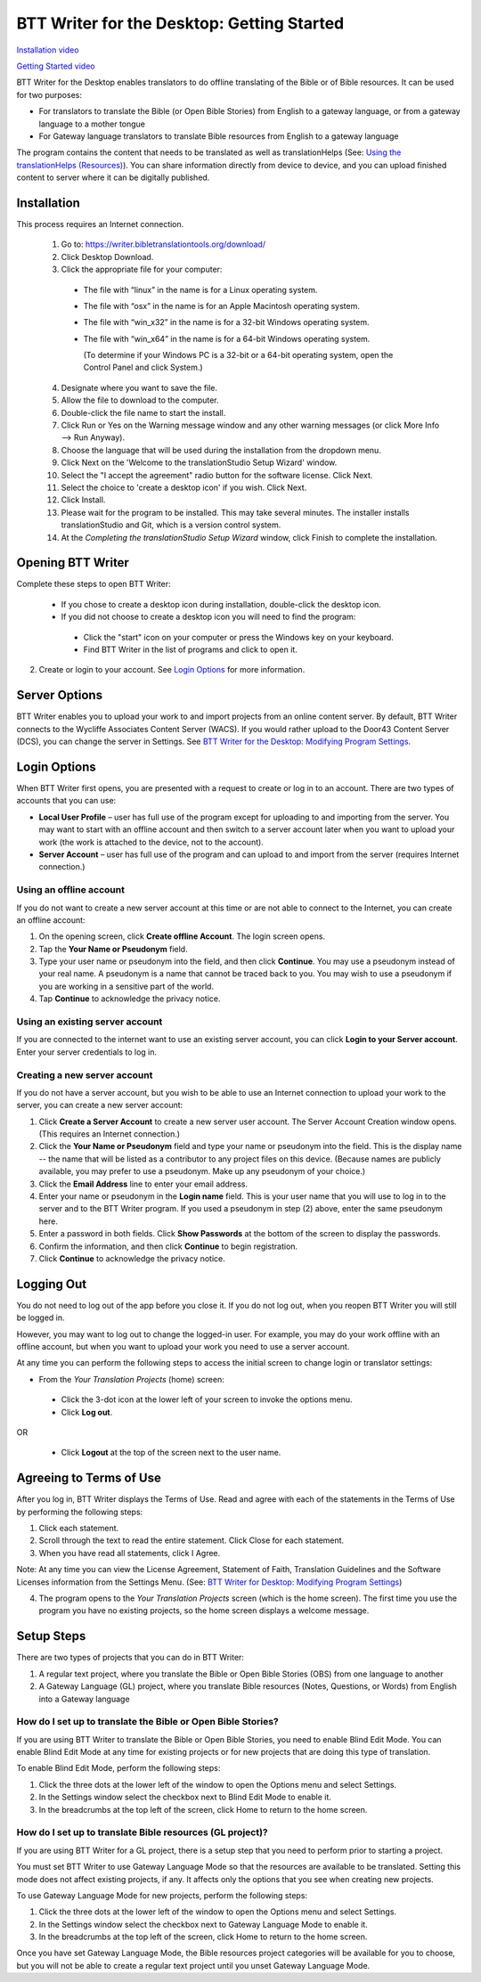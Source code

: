 BTT Writer for the Desktop: Getting Started
====================================================

.. image:: ../images/BTTwriterDesktop.gif
    :width: 180px
    :align: center
    :height: 200px
    :alt: BTT Writer for the Desktop
    
`Installation video <https://www.youtube.com/watch?v=KuL39C_3ttg>`_       

`Getting Started video <https://www.youtube.com/watch?v=0UvXauKUdIY>`_

BTT Writer for the Desktop enables translators to do offline translating of the Bible or of Bible resources. It can be used for two purposes:

* For translators to translate the Bible (or Open Bible Stories) from English to a gateway language, or from a gateway language to a mother tongue

* For Gateway language translators to translate Bible resources from English to a gateway language

The program contains the content that needs to be translated as well as translationHelps (See: `Using the translationHelps (Resources) <https://btt-writer.readthedocs.io/en/latest/Helps.html>`_). You can share information directly from device to device, and you can upload finished content to server where it can be digitally published.

Installation
-------------

This process requires an Internet connection.

  1. Go to: https://writer.bibletranslationtools.org/download/

  2. Click Desktop Download.
  
  3. Click the appropriate file for your computer:

    * The file with “linux” in the name is for a Linux operating system.

    * The file with “osx” in the name is for an Apple Macintosh operating system.

    * The file with “win_x32” in the name is for a 32-bit Windows operating system.

    * The file with “win_x64” in the name is for a 64-bit Windows operating system.
    
      (To determine if your Windows PC is a 32-bit or a 64-bit operating system, open the Control Panel and click System.)

  4. Designate where you want to save the file.
 
  5. Allow the file to download to the computer. 

  6. Double-click the file name to start the install.
 
  7. Click Run or Yes on the Warning message window and any other warning messages (or click More Info --> Run Anyway). 
 
  8. Choose the language that will be used during the installation from the dropdown menu.
 
  9. Click Next on the 'Welcome to the translationStudio Setup Wizard' window.
 
  10. Select the "I accept the agreement" radio button for the software license. Click Next.
 
  11. Select the choice to 'create a desktop icon' if you wish. Click Next.
 
  12. Click Install. 
 
  13. Please wait for the program to be installed.  This may take several minutes. The installer installs translationStudio and Git, which is a version control system.
 
  14. At the *Completing the translationStudio Setup Wizard* window, click Finish to complete the installation.
    
Opening BTT Writer
---------------------------------------------------

Complete these steps to open BTT Writer: 

  *	If you chose to create a desktop icon during installation, double-click the desktop icon.
 
  *	If you did not choose to create a desktop icon you will need to find the program:

    * Click the "start" icon on your computer or press the Windows key on your keyboard.

    * Find BTT Writer in the list of programs and click to open it.

2.	Create or login to your account. See `Login Options`_ for more information.

Server Options
---------------

BTT Writer enables you to upload your work to and import projects from an online content server. By default, BTT Writer connects to the Wycliffe Associates Content Server (WACS). If you would rather upload to the Door43 Content Server (DCS), you can change the server in Settings. See `BTT Writer for the Desktop: Modifying Program Settings <https://btt-writer.readthedocs.io/en/latest/dSettings.html>`_.

Login Options
-------------

When BTT Writer first opens, you are presented with a request to create or log in to an account. 
There are two types of accounts that you can use:

* **Local User Profile** – user has full use of the program except for uploading to and importing from the server. You may want to start with an offline account and then switch to a server account later when you want to upload your work (the work is attached to the device, not to the account).  

* **Server Account** – user has full use of the program and can upload to and import from the server (requires Internet connection.)

Using an offline account
^^^^^^^^^^^^^^^^^^^^^^^^

If you do not want to create a new server account at this time or are not able to connect to the Internet, you can create an offline account:

1.	On the opening screen, click **Create offline Account**. The login screen opens.

2.	Tap the **Your Name or Pseudonym** field. 

3.	Type your user name or pseudonym into the field, and then click **Continue**. You may use a pseudonym instead of your real name. A pseudonym is a name that cannot be traced back to you. You may wish to use a pseudonym if you are working in a sensitive part of the world. 

4.	Tap **Continue** to acknowledge the privacy notice.

Using an existing server account
^^^^^^^^^^^^^^^^^^^^^^^^^^^^^^^^

If you are connected to the internet want to use an existing server account, you can click **Login to your Server account**. Enter your server credentials to log in.

Creating a new server account
^^^^^^^^^^^^^^^^^^^^^^^^^^^^^^

If you do not have a server account, but you wish to be able to use an Internet connection to upload your work to the server, you can create a new server account:

1.	Click **Create a Server Account** to create a new server user account. The Server Account Creation window opens. (This requires an Internet connection.)

2.	Click the **Your Name or Pseudonym** field and type your name or pseudonym into the field. This is the display name -- the name that will be listed as a contributor to any project files on this device. (Because names are publicly available, you may prefer to use a pseudonym. Make up any pseudonym of your choice.)

3.	Click the **Email Address** line to enter your email address.

4.	Enter your name or pseudonym in the **Login name** field. This is your user name that you will use to log in to the server and to the BTT Writer program. If you used a pseudonym in step (2) above, enter the same pseudonym here.

5.	Enter a password in both fields. Click **Show Passwords** at the bottom of the screen to display the passwords.

6.	Confirm the information, and then click **Continue** to begin registration.

7.	Click **Continue** to acknowledge the privacy notice.

Logging Out
-----------

You do not need to log out of the app before you close it. If you do not log out, when you reopen BTT Writer you will still be logged in.

However, you may want to log out to change the logged-in user. For example, you may do your work offline with an offline account, but when you want to upload your work you need to use a server account.

At any time you can perform the following steps to access the initial screen to change login or translator settings:

*	From the *Your Translation Projects* (home) screen:
  
  *	Click the 3-dot icon at the lower left of your screen to invoke the options menu. 
  
  *	Click **Log out**.

OR
  
  *	Click **Logout** at the top of the screen next to the user name.

Agreeing to Terms of Use
-------------------------------

After you log in, BTT Writer displays the Terms of Use. Read and agree with each of the statements in the Terms of Use by performing the following steps:

1.	Click each statement.
 
2.	Scroll through the text to read the entire statement. Click Close for each statement.
 
3.	When you have read all statements, click I Agree. 
 
Note: At any time you can view the License Agreement, Statement of Faith, Translation Guidelines and the Software Licenses information from the Settings Menu. (See: `BTT Writer for Desktop: Modifying Program Settings <https://btt-writer.readthedocs.io/en/latest/dSettings.html>`_) 

4.	The program opens to the *Your Translation Projects* screen (which is the home screen). The first time you use the program you have no existing projects, so the home screen displays a welcome message.

Setup Steps
-----------

There are two types of projects that you can do in BTT Writer:

1.	A regular text project, where you translate the Bible or Open Bible Stories (OBS) from one language to another

2.	A Gateway Language (GL) project, where you translate Bible resources (Notes, Questions, or Words) from English into a Gateway language


How do I set up to translate the Bible or Open Bible Stories?
^^^^^^^^^^^^^^^^^^^^^^^^^^^^^^^^^^^^^^^^^^^^^^^^^^^^^^^^^^^^^^

If you are using BTT Writer to translate the Bible or Open Bible Stories, you need to enable Blind Edit Mode. You can enable Blind Edit Mode at any time for existing projects or for new projects that are doing this type of translation.

To enable Blind Edit Mode, perform the following steps:

1.	Click the three dots at the lower left of the window to open the Options menu and select Settings. 
 
2.	In the Settings window select the checkbox next to Blind Edit Mode to enable it.
 
3.	In the breadcrumbs at the top left of the screen, click Home to return to the home screen. 

How do I set up to translate Bible resources (GL project)?
^^^^^^^^^^^^^^^^^^^^^^^^^^^^^^^^^^^^^^^^^^^^^

If you are using BTT Writer for a GL project, there is a setup step that you need to perform prior to starting a project.

You must set BTT Writer to use Gateway Language Mode so that the resources are available to be translated. Setting this mode does not affect existing projects, if any. It affects only the options that you see when creating new projects.

To use Gateway Language Mode for new projects, perform the following steps:

1.	Click the three dots at the lower left of the window to open the Options menu and select Settings. 
 
2.	In the Settings window select the checkbox next to Gateway Language Mode to enable it.
 
3.	In the breadcrumbs at the top left of the screen, click Home to return to the home screen.
 
Once you have set Gateway Language Mode, the Bible resources project categories will be available for you to choose, but you will not be able to create a regular text project until you unset Gateway Language Mode.
